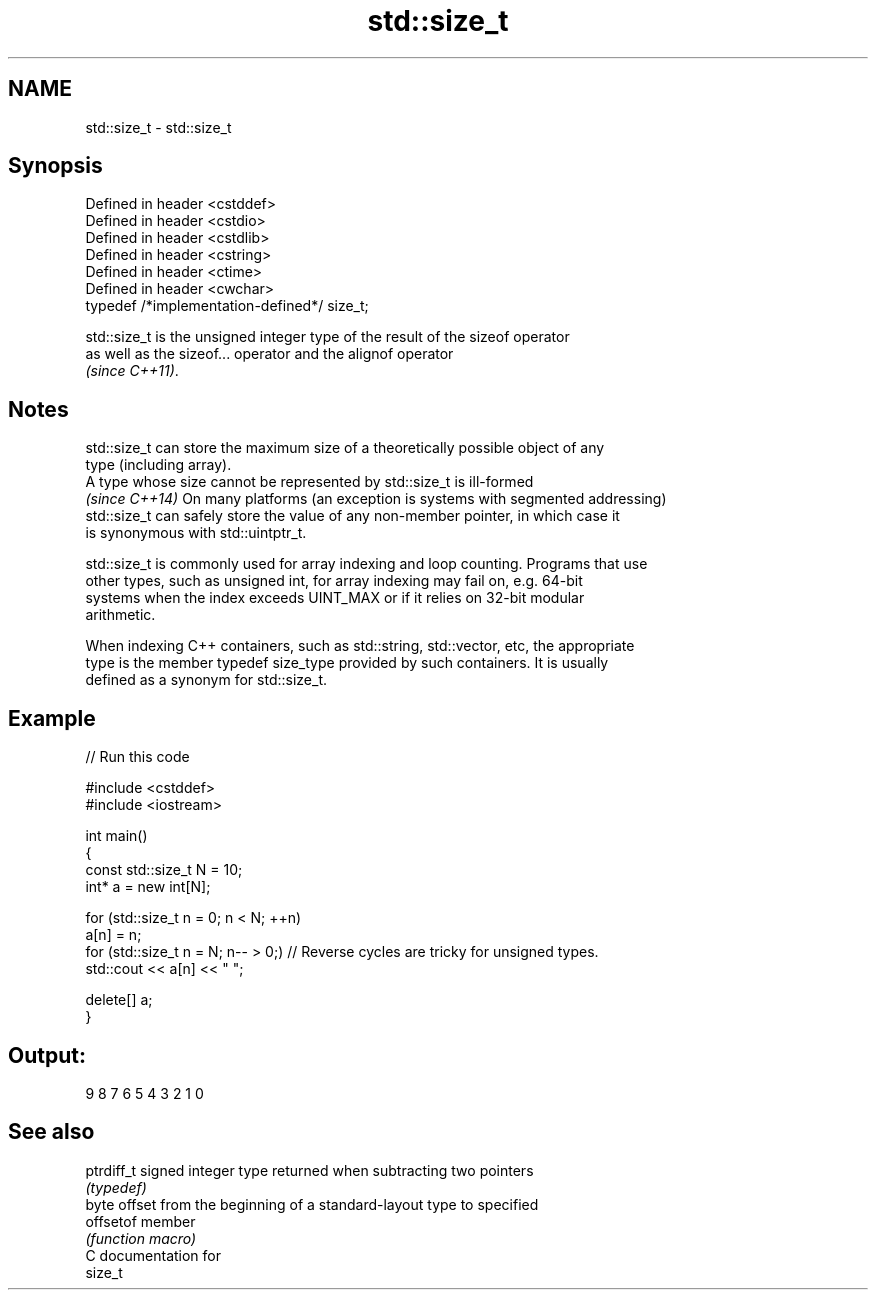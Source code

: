 .TH std::size_t 3 "2018.03.28" "http://cppreference.com" "C++ Standard Libary"
.SH NAME
std::size_t \- std::size_t

.SH Synopsis
   Defined in header <cstddef>
   Defined in header <cstdio>
   Defined in header <cstdlib>
   Defined in header <cstring>
   Defined in header <ctime>
   Defined in header <cwchar>
   typedef /*implementation-defined*/ size_t;

   std::size_t is the unsigned integer type of the result of the sizeof operator
   as well as the sizeof... operator and the alignof operator
   \fI(since C++11)\fP.

.SH Notes

   std::size_t can store the maximum size of a theoretically possible object of any
   type (including array).
   A type whose size cannot be represented by std::size_t is ill-formed
   \fI(since C++14)\fP On many platforms (an exception is systems with segmented addressing)
   std::size_t can safely store the value of any non-member pointer, in which case it
   is synonymous with std::uintptr_t.

   std::size_t is commonly used for array indexing and loop counting. Programs that use
   other types, such as unsigned int, for array indexing may fail on, e.g. 64-bit
   systems when the index exceeds UINT_MAX or if it relies on 32-bit modular
   arithmetic.

   When indexing C++ containers, such as std::string, std::vector, etc, the appropriate
   type is the member typedef size_type provided by such containers. It is usually
   defined as a synonym for std::size_t.

.SH Example

   
// Run this code

 #include <cstddef>
 #include <iostream>
  
 int main()
 {
     const std::size_t N = 10;
     int* a = new int[N];
  
     for (std::size_t n = 0; n < N; ++n)
         a[n] = n;
     for (std::size_t n = N; n-- > 0;) // Reverse cycles are tricky for unsigned types.
         std::cout << a[n] << " ";
  
     delete[] a;
 }

.SH Output:

 9 8 7 6 5 4 3 2 1 0

.SH See also

   ptrdiff_t signed integer type returned when subtracting two pointers
             \fI(typedef)\fP 
             byte offset from the beginning of a standard-layout type to specified
   offsetof  member
             \fI(function macro)\fP 
   C documentation for
   size_t
